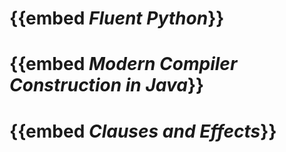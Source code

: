 * {{embed [[Fluent Python]]}}
* {{embed [[Modern Compiler Construction in Java]]}}
* {{embed [[Clauses and Effects]]}}